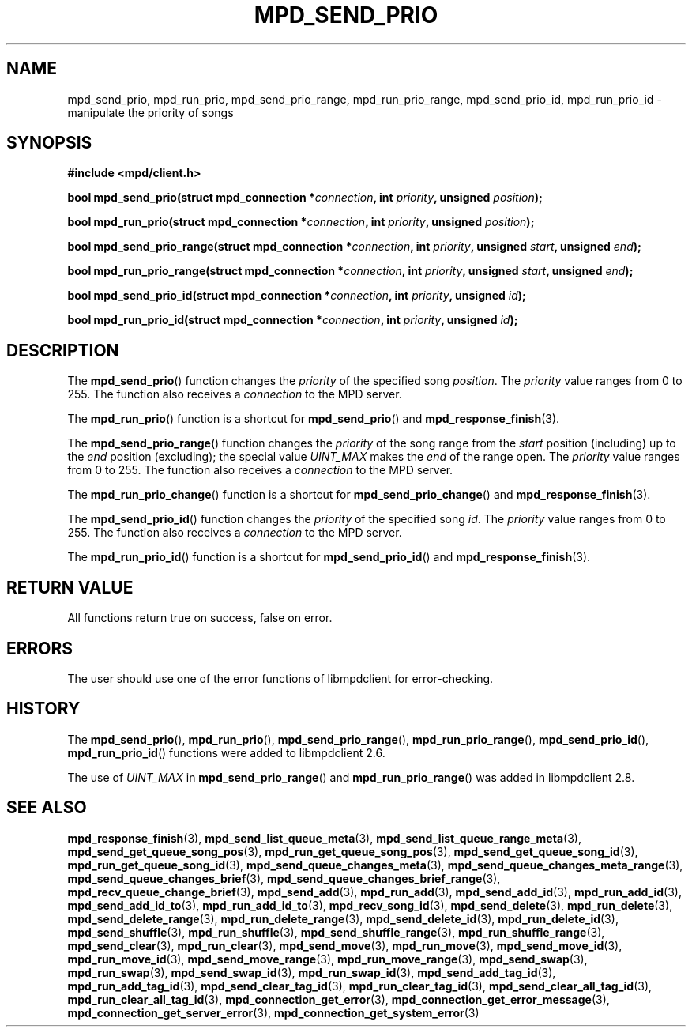 .TH MPD_SEND_PRIO 3 2019
.SH NAME
mpd_send_prio, mpd_run_prio, mpd_send_prio_range,
mpd_run_prio_range, mpd_send_prio_id, mpd_run_prio_id \-
manipulate the priority of songs
.SH SYNOPSIS
.B #include <mpd/client.h>
.PP
.BI "bool mpd_send_prio(struct mpd_connection *" connection ","
.BI "int " priority ", unsigned " position );
.PP
.BI "bool mpd_run_prio(struct mpd_connection *" connection ","
.BI "int " priority ", unsigned " position );
.PP
.BI "bool mpd_send_prio_range(struct mpd_connection *" connection ","
.BI "int " priority ", unsigned " start ", unsigned " end );
.PP
.BI "bool mpd_run_prio_range(struct mpd_connection *" connection ","
.BI "int " priority ", unsigned " start ", unsigned " end );
.PP
.BI "bool mpd_send_prio_id(struct mpd_connection *" connection ","
.BI "int " priority ", unsigned " id );
.PP
.BI "bool mpd_run_prio_id(struct mpd_connection *" connection ","
.BI "int " priority ", unsigned " id );
.SH DESCRIPTION
The
.BR mpd_send_prio ()
function changes the 
.I priority
of the specified song
.IR position .
The
.I priority
value ranges from 0 to 255. The function also receives a
.I connection
to the MPD server.
.PP
The
.BR mpd_run_prio ()
function is a shortcut for
.BR mpd_send_prio ()
and
.BR mpd_response_finish (3).
.PP
The
.BR mpd_send_prio_range ()
function changes the
.I priority
of the song range from the
.I start
position (including) up to the
.I end
position (excluding); the special value
.I UINT_MAX
makes the
.I end
of the range open. The
.I priority
value ranges from 0 to 255. The function also receives a
.I connection
to the MPD server.
.PP
The
.BR mpd_run_prio_change ()
function is a shortcut for
.BR mpd_send_prio_change ()
and
.BR mpd_response_finish (3).
.PP
The
.BR mpd_send_prio_id ()
function changes the 
.I priority
of the specified song
.IR id .
The
.I priority
value ranges from 0 to 255. The function also receives a
.I connection
to the MPD server.
.PP
The
.BR mpd_run_prio_id ()
function is a shortcut for
.BR mpd_send_prio_id ()
and
.BR mpd_response_finish (3).
.SH RETURN VALUE
All functions return true on success, false on error.
.SH ERRORS
The user should use one of the error functions of libmpdclient for
error-checking.
.SH HISTORY
The
.BR mpd_send_prio (),
.BR mpd_run_prio (),
.BR mpd_send_prio_range (),
.BR mpd_run_prio_range (),
.BR mpd_send_prio_id (),
.BR mpd_run_prio_id ()
functions were added to libmpdclient 2.6.
.PP
The use of
.I UINT_MAX
in
.BR mpd_send_prio_range ()
and
.BR mpd_run_prio_range ()
was added in libmpdclient 2.8.
.SH SEE ALSO
.BR mpd_response_finish (3),
.BR mpd_send_list_queue_meta (3),
.BR mpd_send_list_queue_range_meta (3),
.BR mpd_send_get_queue_song_pos (3),
.BR mpd_run_get_queue_song_pos (3),
.BR mpd_send_get_queue_song_id (3),
.BR mpd_run_get_queue_song_id (3),
.BR mpd_send_queue_changes_meta (3),
.BR mpd_send_queue_changes_meta_range (3),
.BR mpd_send_queue_changes_brief (3),
.BR mpd_send_queue_changes_brief_range (3),
.BR mpd_recv_queue_change_brief (3),
.BR mpd_send_add (3),
.BR mpd_run_add (3),
.BR mpd_send_add_id (3),
.BR mpd_run_add_id (3),
.BR mpd_send_add_id_to (3),
.BR mpd_run_add_id_to (3),
.BR mpd_recv_song_id (3),
.BR mpd_send_delete (3),
.BR mpd_run_delete (3),
.BR mpd_send_delete_range (3),
.BR mpd_run_delete_range (3),
.BR mpd_send_delete_id (3),
.BR mpd_run_delete_id (3),
.BR mpd_send_shuffle (3),
.BR mpd_run_shuffle (3),
.BR mpd_send_shuffle_range (3),
.BR mpd_run_shuffle_range (3),
.BR mpd_send_clear (3),
.BR mpd_run_clear (3),
.BR mpd_send_move (3),
.BR mpd_run_move (3),
.BR mpd_send_move_id (3),
.BR mpd_run_move_id (3),
.BR mpd_send_move_range (3),
.BR mpd_run_move_range (3),
.BR mpd_send_swap (3),
.BR mpd_run_swap (3),
.BR mpd_send_swap_id (3),
.BR mpd_run_swap_id (3),
.BR mpd_send_add_tag_id (3),
.BR mpd_run_add_tag_id (3),
.BR mpd_send_clear_tag_id (3),
.BR mpd_run_clear_tag_id (3),
.BR mpd_send_clear_all_tag_id (3),
.BR mpd_run_clear_all_tag_id (3),
.BR mpd_connection_get_error (3),
.BR mpd_connection_get_error_message (3),
.BR mpd_connection_get_server_error (3),
.BR mpd_connection_get_system_error (3)
